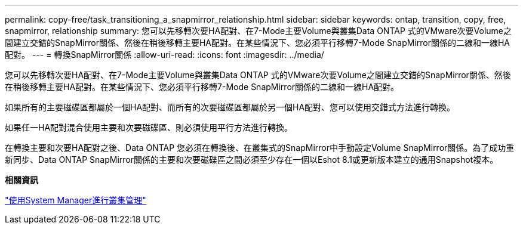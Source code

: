 ---
permalink: copy-free/task_transitioning_a_snapmirror_relationship.html 
sidebar: sidebar 
keywords: ontap, transition, copy, free, snapmirror, relationship 
summary: 您可以先移轉次要HA配對、在7-Mode主要Volume與叢集Data ONTAP 式的VMware次要Volume之間建立交錯的SnapMirror關係、然後在稍後移轉主要HA配對。在某些情況下、您必須平行移轉7-Mode SnapMirror關係的二線和一線HA配對。 
---
= 轉換SnapMirror關係
:allow-uri-read: 
:icons: font
:imagesdir: ../media/


[role="lead"]
您可以先移轉次要HA配對、在7-Mode主要Volume與叢集Data ONTAP 式的VMware次要Volume之間建立交錯的SnapMirror關係、然後在稍後移轉主要HA配對。在某些情況下、您必須平行移轉7-Mode SnapMirror關係的二線和一線HA配對。

如果所有的主要磁碟區都屬於一個HA配對、而所有的次要磁碟區都屬於另一個HA配對、您可以使用交錯式方法進行轉換。

如果任一HA配對混合使用主要和次要磁碟區、則必須使用平行方法進行轉換。

在轉換主要和次要HA配對之後、Data ONTAP 您必須在轉換後、在叢集式的SnapMirror中手動設定Volume SnapMirror關係。為了成功重新同步、Data ONTAP SnapMirror關係的主要和次要磁碟區之間必須至少存在一個以Eshot 8.1或更新版本建立的通用Snapshot複本。

*相關資訊*

https://docs.netapp.com/ontap-9/topic/com.netapp.doc.onc-sm-help/GUID-DF04A607-30B0-4B98-99C8-CB065C64E670.html["使用System Manager進行叢集管理"]
